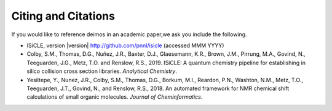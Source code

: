 .. _citing-and-citations:

====================
Citing and Citations
====================

If you would like to reference deimos in an academic paper,we ask you include the following.

* ISiCLE, version |version| http://github.com/pnnl/isicle (accessed MMM YYYY)
* Colby, S.M., Thomas, D.G., Nuñez, J.R., Baxter, D.J., Glaesemann, K.R., Brown, J.M., Pirrung, M.A., Govind, N., Teeguarden, J.G., Metz, T.O. and Renslow, R.S., 2019. ISiCLE: A quantum chemistry pipeline for establishing in silico collision cross section libraries. *Analytical Chemistry*.
* Yesiltepe, Y., Nunez, J.R., Colby, S.M., Thomas, D.G., Borkum, M.I., Reardon, P.N., Washton, N.M., Metz, T.O., Teeguarden, J.T., Govind, N., and Renslow, R.S., 2018. An automated framework for NMR chemical shift calculations of small organic molecules. *Journal of Cheminformatics*.
